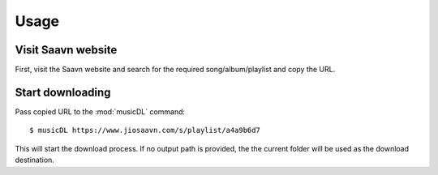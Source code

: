 =====
Usage
=====

Visit Saavn website
-------------------

First, visit the Saavn website and search for the required song/album/playlist and copy the URL.

Start downloading
-----------------

Pass copied URL to the :mod:`musicDL` command::

    $ musicDL https://www.jiosaavn.com/s/playlist/a4a9b6d7

This will start the download process.
If no output path is provided, the the current folder will be used as the download destination.
